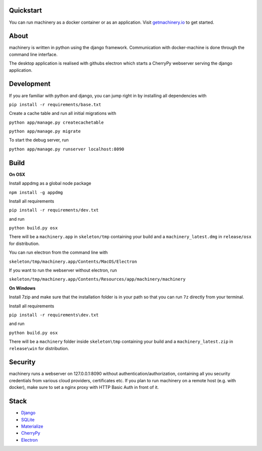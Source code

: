 ==========
Quickstart
==========
You can run machinery as a docker container or as an application. Visit `getmachinery.io <http://www.getmachinery.io/get/>`_ to get started.


===============
About
===============
machinery is written in python using the django framework. Communication with docker-machine is done through the command line interface.

The desktop application is realised with githubs electron which starts a CherryPy webserver serving the django application.

===============
Development
===============

If you are familiar with python and django, you can jump right in by installing all dependencies with

``pip install -r requirements/base.txt``

Create a cache table and run all initial migrations with

``python app/manage.py createcachetable``

``python app/manage.py migrate``

To start the debug server, run

``python app/manage.py runserver localhost:8090``

===============
Build
===============

**On OSX**

Install appdmg as a global node package

``npm install -g appdmg``

Install all requirements

``pip install -r requirements/dev.txt``

and run

``python build.py osx``

There will be a ``machinery.app`` in ``skeleton/tmp`` containing your build and a ``machinery_latest.dmg`` in ``release/osx`` for distribution. 

You can run electron from the command line with

``skeleton/tmp/machinery.app/Contents/MacOS/Electron``

If you want to run the webserver without electron, run

``skeleton/tmp/machinery.app/Contents/Resources/app/machinery/machinery``

**On Windows**

Install 7zip and make sure that the installation folder is in your path so that you can run ``7z`` directly from your terminal.

Install all requirements

``pip install -r requirements\dev.txt``

and run

``python build.py osx``

There will be a ``machinery`` folder inside ``skeleton\tmp`` containing your build and a ``machinery_latest.zip`` in ``release\win`` for distribution.

========
Security
========
machinery runs a webserver on 127.0.0.1:8090 without authentication/authorization, containing all you security 
credentials from various cloud providers, certificates etc. If you plan to run machinery on a remote host (e.g. with docker), make sure to set a nginx proxy with HTTP Basic Auth in front of it.

=====
Stack
=====
- `Django <https://www.djangoproject.com/>`_
- `SQLite <https://www.sqlite.org/>`_
- `Materialize <http://materializecss.com/>`_
- `CherryPy <http://www.cherrypy.org/>`_
- `Electron <https://github.com/atom/electron>`_